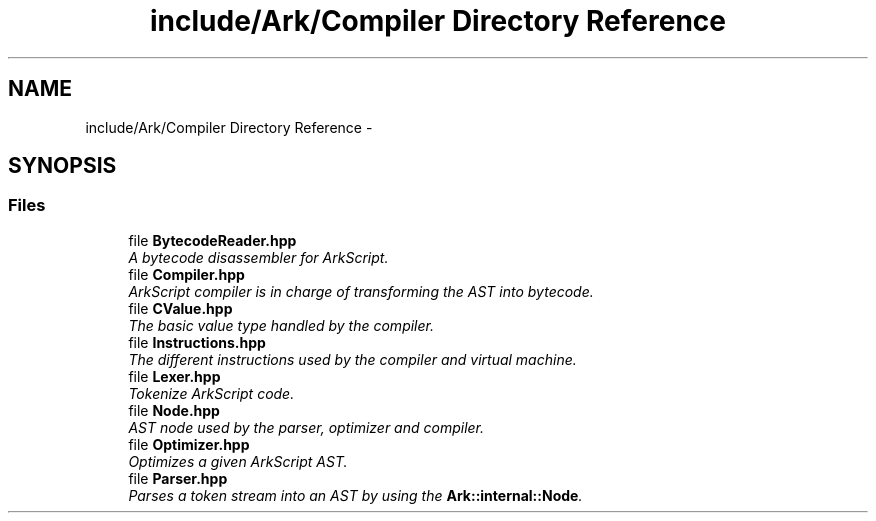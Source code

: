 .TH "include/Ark/Compiler Directory Reference" 3 "Wed Dec 30 2020" "ArkScript" \" -*- nroff -*-
.ad l
.nh
.SH NAME
include/Ark/Compiler Directory Reference \- 
.SH SYNOPSIS
.br
.PP
.SS "Files"

.in +1c
.ti -1c
.RI "file \fBBytecodeReader\&.hpp\fP"
.br
.RI "\fIA bytecode disassembler for ArkScript\&. \fP"
.ti -1c
.RI "file \fBCompiler\&.hpp\fP"
.br
.RI "\fIArkScript compiler is in charge of transforming the AST into bytecode\&. \fP"
.ti -1c
.RI "file \fBCValue\&.hpp\fP"
.br
.RI "\fIThe basic value type handled by the compiler\&. \fP"
.ti -1c
.RI "file \fBInstructions\&.hpp\fP"
.br
.RI "\fIThe different instructions used by the compiler and virtual machine\&. \fP"
.ti -1c
.RI "file \fBLexer\&.hpp\fP"
.br
.RI "\fITokenize ArkScript code\&. \fP"
.ti -1c
.RI "file \fBNode\&.hpp\fP"
.br
.RI "\fIAST node used by the parser, optimizer and compiler\&. \fP"
.ti -1c
.RI "file \fBOptimizer\&.hpp\fP"
.br
.RI "\fIOptimizes a given ArkScript AST\&. \fP"
.ti -1c
.RI "file \fBParser\&.hpp\fP"
.br
.RI "\fIParses a token stream into an AST by using the \fBArk::internal::Node\fP\&. \fP"
.in -1c
